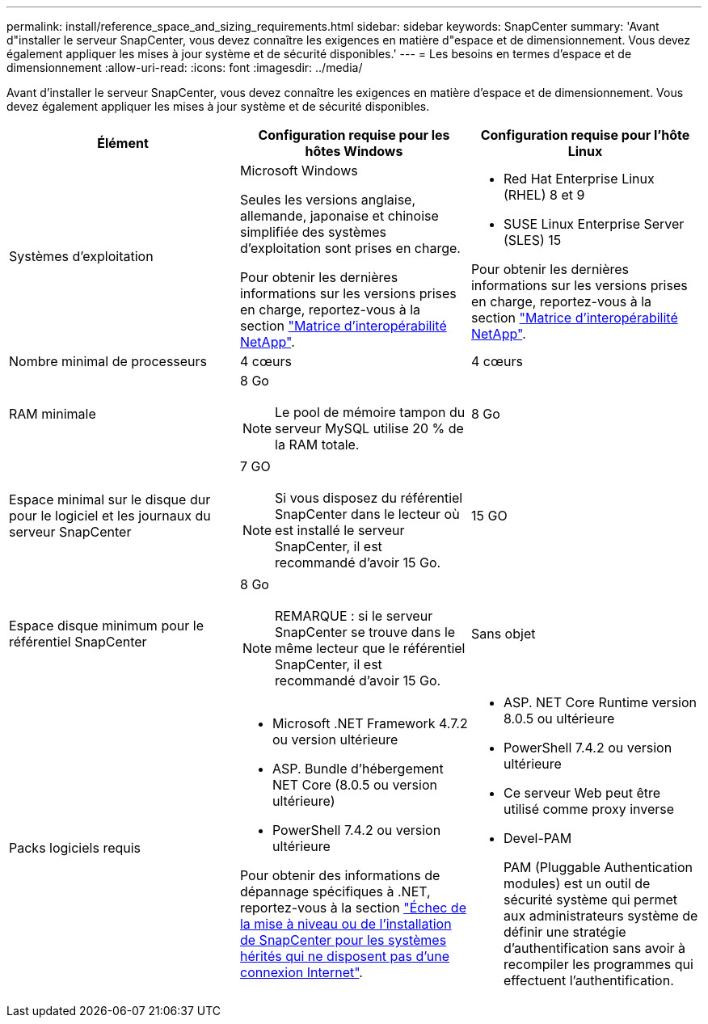 ---
permalink: install/reference_space_and_sizing_requirements.html 
sidebar: sidebar 
keywords: SnapCenter 
summary: 'Avant d"installer le serveur SnapCenter, vous devez connaître les exigences en matière d"espace et de dimensionnement. Vous devez également appliquer les mises à jour système et de sécurité disponibles.' 
---
= Les besoins en termes d'espace et de dimensionnement
:allow-uri-read: 
:icons: font
:imagesdir: ../media/


[role="lead"]
Avant d'installer le serveur SnapCenter, vous devez connaître les exigences en matière d'espace et de dimensionnement. Vous devez également appliquer les mises à jour système et de sécurité disponibles.

|===
| Élément | Configuration requise pour les hôtes Windows | Configuration requise pour l'hôte Linux 


 a| 
Systèmes d'exploitation
 a| 
Microsoft Windows

Seules les versions anglaise, allemande, japonaise et chinoise simplifiée des systèmes d'exploitation sont prises en charge.

Pour obtenir les dernières informations sur les versions prises en charge, reportez-vous à la section
https://imt.netapp.com/matrix/imt.jsp?components=116859;&solution=1257&isHWU&src=IMT["Matrice d'interopérabilité NetApp"^].
 a| 
* Red Hat Enterprise Linux (RHEL) 8 et 9
* SUSE Linux Enterprise Server (SLES) 15


Pour obtenir les dernières informations sur les versions prises en charge, reportez-vous à la section
https://imt.netapp.com/matrix/imt.jsp?components=116859;&solution=1257&isHWU&src=IMT["Matrice d'interopérabilité NetApp"^].



 a| 
Nombre minimal de processeurs
 a| 
4 cœurs
 a| 
4 cœurs



 a| 
RAM minimale
 a| 
8 Go


NOTE: Le pool de mémoire tampon du serveur MySQL utilise 20 % de la RAM totale.
 a| 
8 Go



 a| 
Espace minimal sur le disque dur pour le logiciel et les journaux du serveur SnapCenter
 a| 
7 GO


NOTE: Si vous disposez du référentiel SnapCenter dans le lecteur où est installé le serveur SnapCenter, il est recommandé d'avoir 15 Go.
 a| 
15 GO



 a| 
Espace disque minimum pour le référentiel SnapCenter
 a| 
8 Go


NOTE: REMARQUE : si le serveur SnapCenter se trouve dans le même lecteur que le référentiel SnapCenter, il est recommandé d'avoir 15 Go.
 a| 
Sans objet



 a| 
Packs logiciels requis
 a| 
* Microsoft .NET Framework 4.7.2 ou version ultérieure
* ASP. Bundle d'hébergement NET Core (8.0.5 ou version ultérieure)
* PowerShell 7.4.2 ou version ultérieure


Pour obtenir des informations de dépannage spécifiques à .NET, reportez-vous à la section https://kb.netapp.com/Advice_and_Troubleshooting/Data_Protection_and_Security/SnapCenter/SnapCenter_upgrade_or_install_fails_with_%22This_KB_is_not_related_to_the_OS%22["Échec de la mise à niveau ou de l'installation de SnapCenter pour les systèmes hérités qui ne disposent pas d'une connexion Internet"^].
 a| 
* ASP. NET Core Runtime version 8.0.5 ou ultérieure
* PowerShell 7.4.2 ou version ultérieure
* Ce serveur Web peut être utilisé comme proxy inverse
* Devel-PAM
+
PAM (Pluggable Authentication modules) est un outil de sécurité système qui permet aux administrateurs système de définir une stratégie d'authentification sans avoir à recompiler les programmes qui effectuent l'authentification.



|===
